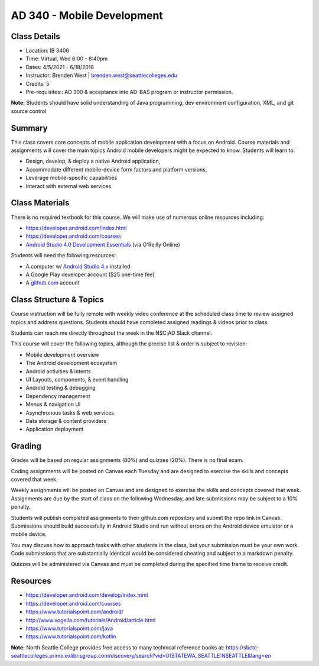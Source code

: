 --------
AD 340 - Mobile Development
--------

Class Details
----

- Location: IB 3406
- Time: Virtual, Wed 6:00 - 8:40pm
- Dates: 4/5/2021 - 6/18/2018
- Instructor: Brenden West | brenden.west@seattlecolleges.edu 
- Credits: 5
- Pre-requisites:: AD 300 & acceptance into AD-BAS program or instructor permission.

**Note:** Students should have solid understanding of Java programming, dev environment configuration, XML, and git source control

Summary
----
This class covers core concepts of mobile application development with a focus on Android. Course materials and assignments will cover the main topics Android mobile developers might be expected to know. Students will learn to:

- Design, develop, & deploy a native Android application,
- Accommodate different mobile-device form factors and platform versions,
- Leverage mobile-specific capabilities
- Interact with external web services

Class Materials
----
There is no required textbook for this course. We will make use of numerous online resources including:

- https://developer.android.com/index.html
- https://developer.android.com/courses
- `Android Studio 4.0 Development Essentials <https://learning.oreilly.com/library/view/professional-android-4th/9781118949528/>`_ (via O'Reilly Online)

Students will need the following resources:

- A computer w/ `Android Studio 4.x <https://developer.android.com/studio/install.html>`_ installed
- A Google Play developer account ($25 one-time fee) 
- A `github.com <https://github.com>`_ account

Class Structure & Topics
----
Course instruction will be fully remote with weekly video conference at the scheduled class time to review assigned topics and address questions. Students should have completed assigned readings & videos prior to class.

Students can reach me directly throughout the week in the NSC:AD Slack channel.

This course will cover the following topics, although the precise list & order is subject to revision:

- Mobile development overview
- The Android development ecosystem 
- Android activities & intents
- UI Layouts, components, & event handling
- Android testing & debugging
- Dependency management
- Menus & navigation UI
- Asynchronous tasks & web services
- Data storage & content providers
- Application deployment

Grading
----
Grades will be based on regular assignments (80%) and quizzes (20%). There is no final exam.

Coding assignments will be posted on Canvas each Tuesday and are designed to exercise the skills and concepts covered that week.

Weekly assignments will be posted on Canvas and are designed to exercise the skills and concepts covered that week. Assignments are due by the start of class on the following Wednesday, and late submissions may be subject to a 10% penalty.

Students will publish completed assignments to their github.com repository and submit the repo link in Canvas. Submissions should build successfully in Android Studio and run without errors on the Android device emulator or a mobile device.

You may discuss how to approach tasks with other students in the class, but your submission must be your own work. Code submissions that are substantially identical would be considered cheating and subject to a markdown penalty.

Quizzes will be administered via Canvas and must be completed during the specified time frame to receive credit.

Resources
----

- https://developer.android.com/develop/index.html
- https://developer.android.com/courses
- https://www.tutorialspoint.com/android/ 
- http://www.vogella.com/tutorials/Android/article.html
- https://www.tutorialspoint.com/java
- https://www.tutorialspoint.com/kotlin
	
						
**Note:** North Seattle College provides free access to many technical reference books at: https://sbctc-seattlecolleges.primo.exlibrisgroup.com/discovery/search?vid=01STATEWA_SEATTLE:NSEATTLE&lang=en
